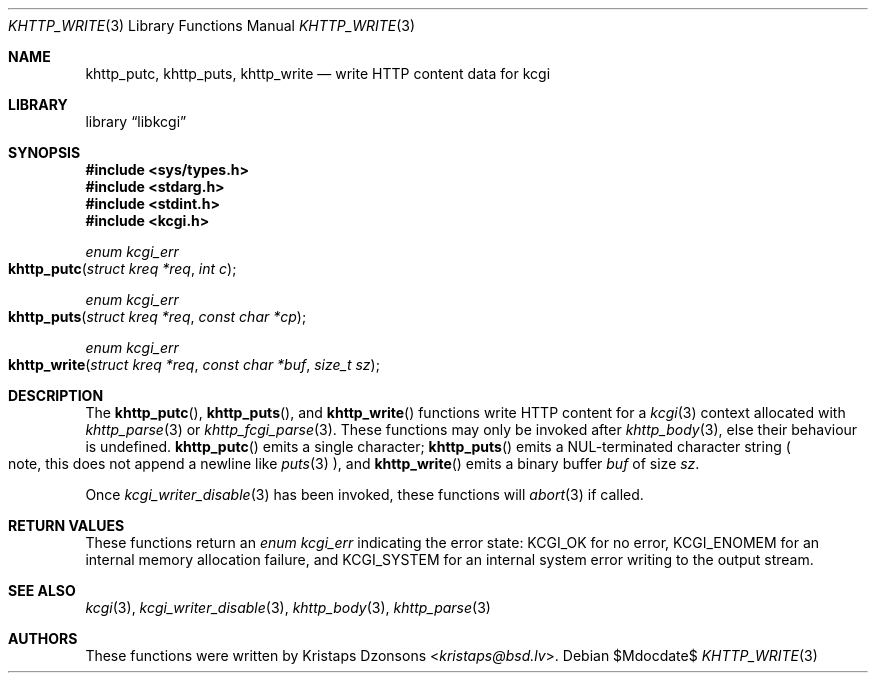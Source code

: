 .\"	$Id$
.\"
.\" Copyright (c) 2014 Kristaps Dzonsons <kristaps@bsd.lv>
.\"
.\" Permission to use, copy, modify, and distribute this software for any
.\" purpose with or without fee is hereby granted, provided that the above
.\" copyright notice and this permission notice appear in all copies.
.\"
.\" THE SOFTWARE IS PROVIDED "AS IS" AND THE AUTHOR DISCLAIMS ALL WARRANTIES
.\" WITH REGARD TO THIS SOFTWARE INCLUDING ALL IMPLIED WARRANTIES OF
.\" MERCHANTABILITY AND FITNESS. IN NO EVENT SHALL THE AUTHOR BE LIABLE FOR
.\" ANY SPECIAL, DIRECT, INDIRECT, OR CONSEQUENTIAL DAMAGES OR ANY DAMAGES
.\" WHATSOEVER RESULTING FROM LOSS OF USE, DATA OR PROFITS, WHETHER IN AN
.\" ACTION OF CONTRACT, NEGLIGENCE OR OTHER TORTIOUS ACTION, ARISING OUT OF
.\" OR IN CONNECTION WITH THE USE OR PERFORMANCE OF THIS SOFTWARE.
.\"
.Dd $Mdocdate$
.Dt KHTTP_WRITE 3
.Os
.Sh NAME
.Nm khttp_putc ,
.Nm khttp_puts ,
.Nm khttp_write
.Nd write HTTP content data for kcgi
.Sh LIBRARY
.Lb libkcgi
.Sh SYNOPSIS
.In sys/types.h
.In stdarg.h
.In stdint.h
.In kcgi.h
.Ft enum kcgi_err
.Fo khttp_putc
.Fa "struct kreq *req"
.Fa "int c"
.Fc
.Ft enum kcgi_err
.Fo khttp_puts
.Fa "struct kreq *req"
.Fa "const char *cp"
.Fc
.Ft enum kcgi_err
.Fo khttp_write
.Fa "struct kreq *req"
.Fa "const char *buf"
.Fa "size_t sz"
.Fc
.Sh DESCRIPTION
The
.Fn khttp_putc ,
.Fn khttp_puts ,
and
.Fn khttp_write
functions write HTTP content for a
.Xr kcgi 3
context allocated with
.Xr khttp_parse 3
or
.Xr khttp_fcgi_parse 3 .
These functions may only be invoked after
.Xr khttp_body 3 ,
else their behaviour is undefined.
.Fn khttp_putc
emits a single character;
.Fn khttp_puts
emits a NUL-terminated character string
.Po
note, this does not append a newline like
.Xr puts 3
.Pc ,
and
.Fn khttp_write
emits a binary buffer
.Fa buf
of size
.Fa sz .
.Pp
Once
.Xr kcgi_writer_disable 3
has been invoked, these functions will
.Xr abort 3
if called.
.Sh RETURN VALUES
These functions return an
.Ft enum kcgi_err
indicating the error state:
.Dv KCGI_OK
for no error,
.Dv KCGI_ENOMEM
for an internal memory allocation failure, and
.Dv KCGI_SYSTEM
for an internal system error writing to the output stream.
.Sh SEE ALSO
.Xr kcgi 3 ,
.Xr kcgi_writer_disable 3 ,
.Xr khttp_body 3 ,
.Xr khttp_parse 3
.Sh AUTHORS
These functions were written by
.An Kristaps Dzonsons Aq Mt kristaps@bsd.lv .
